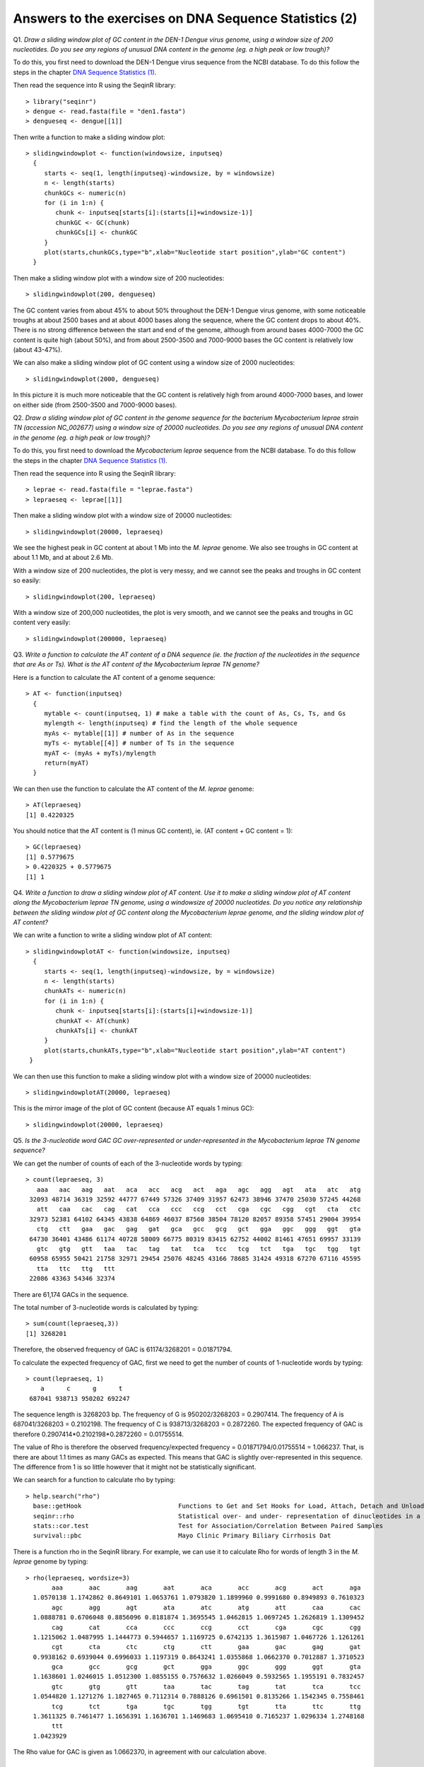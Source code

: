 Answers to the exercises on DNA Sequence Statistics (2)
=======================================================

Q1. *Draw a sliding window plot of GC content in the DEN-1 Dengue virus genome, using a window size of 200 nucleotides. Do you see any regions of unusual DNA content in the genome (eg. a high peak or low trough)?*

To do this, you first need to download the DEN-1 Dengue virus sequence from the NCBI database. 
To do this follow the steps in the chapter `DNA Sequence Statistics (1) <./chapter1.html>`_.

Then read the sequence into R using the SeqinR library:

.. highlight:: r

::

    > library("seqinr")
    > dengue <- read.fasta(file = "den1.fasta")
    > dengueseq <- dengue[[1]]

Then write a function to make a sliding window plot:

::
   
    > slidingwindowplot <- function(windowsize, inputseq) 
      {
         starts <- seq(1, length(inputseq)-windowsize, by = windowsize)
         n <- length(starts)    
         chunkGCs <- numeric(n)
         for (i in 1:n) { 
            chunk <- inputseq[starts[i]:(starts[i]+windowsize-1)]
            chunkGC <- GC(chunk)
            chunkGCs[i] <- chunkGC 
         }  
         plot(starts,chunkGCs,type="b",xlab="Nucleotide start position",ylab="GC content")
      }

Then make a sliding window plot with a window size of 200 nucleotides: 

::

    > slidingwindowplot(200, dengueseq)

|image0|

The GC content varies from about 45% to about 50% throughout the DEN-1 Dengue virus genome, with
some noticeable troughs at about 2500 bases and at about 4000 bases along the sequence, where the
GC content drops to about 40%. There is no strong difference between the start and end of the
genome, although from around bases 4000-7000 the GC content is quite high (about 50%), and from
about 2500-3500 and 7000-9000 bases the GC content is relatively low (about 43-47%).   

We can also make a sliding window plot of GC content using a window size of 2000 nucleotides:

::

    > slidingwindowplot(2000, dengueseq)

|image1|

In this picture it is much more noticeable that the GC content is relatively high from around
4000-7000 bases, and lower on either side (from 2500-3500 and 7000-9000 bases).

Q2. *Draw a sliding window plot of GC content in the genome sequence for the bacterium Mycobacterium leprae strain TN (accession NC_002677) using a window size of 20000 nucleotides. Do you see any regions of unusual DNA content in the genome (eg. a high peak or low trough)?*

To do this, you first need to download the *Mycobacterium leprae* sequence from the NCBI 
database.
To do this follow the steps in the chapter `DNA Sequence Statistics (1) <./chapter1.html>`_.

Then read the sequence into R using the SeqinR library:

.. highlight:: r

::

    > leprae <- read.fasta(file = "leprae.fasta")
    > lepraeseq <- leprae[[1]]

Then make a sliding window plot with a window size of 20000 nucleotides:

::

    > slidingwindowplot(20000, lepraeseq) 

|image2|

We see the highest peak in GC content at about 1 Mb into the *M. leprae* genome. We also 
see troughs in GC content at about 1.1 Mb, and at about 2.6 Mb. 

With a window size of 200 nucleotides, the plot is very messy, and we cannot see the peaks and troughs
in GC content so easily:

::

    > slidingwindowplot(200, lepraeseq)

|image3|

With a window size of 200,000 nucleotides, the plot is very smooth, and we cannot see the peaks and troughs
in GC content very easily:

::

    > slidingwindowplot(200000, lepraeseq)
 
|image4|

Q3. *Write a function to calculate the AT content of a DNA sequence (ie. the fraction of the nucleotides in the sequence that are As or Ts). What is the AT content of the Mycobacterium leprae TN genome?*

Here is a function to calculate the AT content of a genome sequence:

::

    > AT <- function(inputseq)
      {
         mytable <- count(inputseq, 1) # make a table with the count of As, Cs, Ts, and Gs
         mylength <- length(inputseq) # find the length of the whole sequence
         myAs <- mytable[[1]] # number of As in the sequence
         myTs <- mytable[[4]] # number of Ts in the sequence
         myAT <- (myAs + myTs)/mylength
         return(myAT)
      }

We can then use the function to calculate the AT content of the *M. leprae* genome:

::

    > AT(lepraeseq)
    [1] 0.4220325
   
You should notice that the AT content is (1 minus GC content), ie. (AT content + GC content = 1):

::
   
    > GC(lepraeseq)
    [1] 0.5779675
    > 0.4220325 + 0.5779675
    [1] 1

Q4. *Write a function to draw a sliding window plot of AT content. Use it to make a sliding window plot of AT content along the Mycobacterium leprae TN genome, using a windowsize of 20000 nucleotides. Do you notice any relationship between the sliding window plot of GC content along the Mycobacterium leprae genome, and the sliding window plot of AT content?*

We can write a function to write a sliding window plot of AT content:

::

    > slidingwindowplotAT <- function(windowsize, inputseq) 
      {
         starts <- seq(1, length(inputseq)-windowsize, by = windowsize)
         n <- length(starts)    
         chunkATs <- numeric(n)
         for (i in 1:n) { 
            chunk <- inputseq[starts[i]:(starts[i]+windowsize-1)]
            chunkAT <- AT(chunk)
            chunkATs[i] <- chunkAT 
         }  
         plot(starts,chunkATs,type="b",xlab="Nucleotide start position",ylab="AT content")
     }

We can then use this function to make a sliding window plot with a window size of 20000 nucleotides:

::

    > slidingwindowplotAT(20000, lepraeseq)

|image5|

This is the mirror image of the plot of GC content (because AT equals 1 minus GC):
 
::

    > slidingwindowplot(20000, lepraeseq)

|image6|
  
Q5. *Is the 3-nucleotide word GAC GC over-represented or under-represented in the Mycobacterium leprae TN genome sequence?*

We can get the number of counts of each of the 3-nucleotide words by typing:

::

    > count(lepraeseq, 3)
       aaa   aac   aag   aat   aca   acc   acg   act   aga   agc   agg   agt   ata   atc   atg 
     32093 48714 36319 32592 44777 67449 57326 37409 31957 62473 38946 37470 25030 57245 44268 
       att   caa   cac   cag   cat   cca   ccc   ccg   cct   cga   cgc   cgg   cgt   cta   ctc 
     32973 52381 64102 64345 43838 64869 46037 87560 38504 78120 82057 89358 57451 29004 39954 
       ctg   ctt   gaa   gac   gag   gat   gca   gcc   gcg   gct   gga   ggc   ggg   ggt   gta 
     64730 36401 43486 61174 40728 58009 66775 80319 83415 62752 44002 81461 47651 69957 33139 
       gtc   gtg   gtt   taa   tac   tag   tat   tca   tcc   tcg   tct   tga   tgc   tgg   tgt 
     60958 65955 50421 21758 32971 29454 25076 48245 43166 78685 31424 49318 67270 67116 45595 
       tta   ttc   ttg   ttt 
     22086 43363 54346 32374

There are 61,174 GACs in the sequence. 

The total number of 3-nucleotide words is calculated by typing:

::

    > sum(count(lepraeseq,3))
    [1] 3268201

Therefore, the observed frequency of GAC is 61174/3268201 = 0.01871794.

To calculate the expected frequency of GAC, first we need to get the number of counts of 1-nucleotide words by typing:

::

    > count(lepraeseq, 1)
        a      c      g      t 
     687041 938713 950202 692247 

The sequence length is 3268203 bp.
The frequency of G is 950202/3268203 = 0.2907414.
The frequency of A is 687041/3268203 = 0.2102198.
The frequency of C is 938713/3268203 = 0.2872260.
The expected frequency of GAC is therefore 0.2907414*0.2102198*0.2872260 = 0.01755514.

The value of Rho is therefore the observed frequency/expected frequency = 0.01871794/0.01755514 = 1.066237.
That, is there are about 1.1 times as many GACs as expected. This means that GAC is slightly over-represented in this sequence.
The difference from 1 is so little however that it might not be statistically significant.

We can search for a function to calculate rho by typing:

::

    > help.search("rho")
      base::getHook                          Functions to Get and Set Hooks for Load, Attach, Detach and Unload
      seqinr::rho                            Statistical over- and under- representation of dinucleotides in a sequence
      stats::cor.test                        Test for Association/Correlation Between Paired Samples
      survival::pbc                          Mayo Clinic Primary Biliary Cirrhosis Dat

There is a function rho in the SeqinR library. For example, we can use it to calculate Rho for 
words of length 3 in the *M. leprae* genome by typing:

::

    > rho(lepraeseq, wordsize=3)
           aaa       aac       aag       aat       aca       acc       acg       act       aga 
      1.0570138 1.1742862 0.8649101 1.0653761 1.0793820 1.1899960 0.9991680 0.8949893 0.7610323 
           agc       agg       agt       ata       atc       atg       att       caa       cac 
      1.0888781 0.6706048 0.8856096 0.8181874 1.3695545 1.0462815 1.0697245 1.2626819 1.1309452 
           cag       cat       cca       ccc       ccg       cct       cga       cgc       cgg 
      1.1215062 1.0487995 1.1444773 0.5944657 1.1169725 0.6742135 1.3615987 1.0467726 1.1261261 
           cgt       cta       ctc       ctg       ctt       gaa       gac       gag       gat 
      0.9938162 0.6939044 0.6996033 1.1197319 0.8643241 1.0355868 1.0662370 0.7012887 1.3710523 
           gca       gcc       gcg       gct       gga       ggc       ggg       ggt       gta 
      1.1638601 1.0246015 1.0512300 1.0855155 0.7576632 1.0266049 0.5932565 1.1955191 0.7832457 
           gtc       gtg       gtt       taa       tac       tag       tat       tca       tcc 
      1.0544820 1.1271276 1.1827465 0.7112314 0.7888126 0.6961501 0.8135266 1.1542345 0.7558461 
           tcg       tct       tga       tgc       tgg       tgt       tta       ttc       ttg 
      1.3611325 0.7461477 1.1656391 1.1636701 1.1469683 1.0695410 0.7165237 1.0296334 1.2748168 
           ttt 
      1.0423929 
    
The Rho value for GAC is given as 1.0662370, in agreement with our calculation above.

Contact
-------

I will be grateful if you will send me (`Avril Coghlan <http://www.ucc.ie/microbio/avrilcoghlan/>`_) corrections or suggestions for improvements to
my email address a.coghlan@ucc.ie 

License
-------

The content in this book is licensed under a `Creative Commons Attribution 3.0 License
<http://creativecommons.org/licenses/by/3.0/>`_.

.. |image0| image:: ../_static/A2_image0.png
.. |image1| image:: ../_static/A2_image1.png
.. |image2| image:: ../_static/A2_image2.png
.. |image3| image:: ../_static/A2_image3.png
.. |image4| image:: ../_static/A2_image4.png
.. |image5| image:: ../_static/A2_image5.png
.. |image6| image:: ../_static/A2_image6.png

